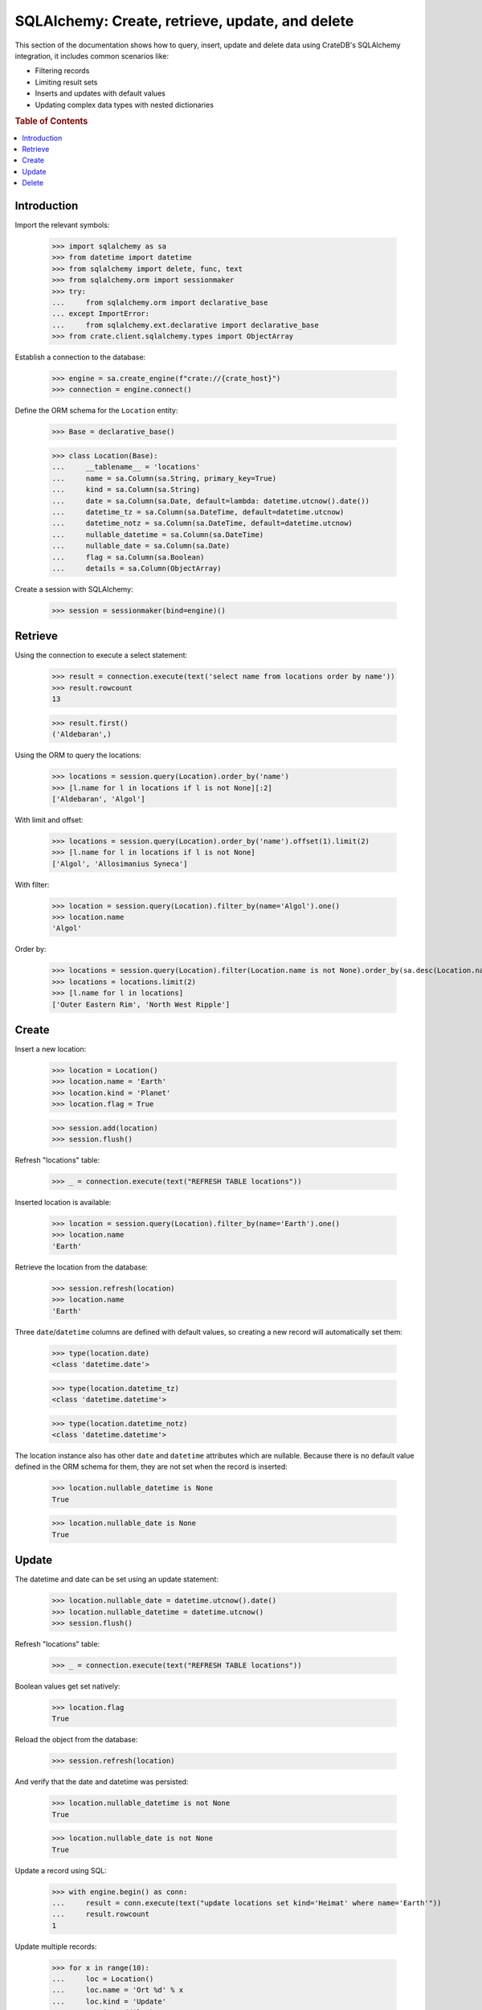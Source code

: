 .. _sqlalchemy-crud:

================================================
SQLAlchemy: Create, retrieve, update, and delete
================================================

This section of the documentation shows how to query, insert, update and delete
data using CrateDB's SQLAlchemy integration, it includes common scenarios like:


- Filtering records
- Limiting result sets
- Inserts and updates with default values
- Updating complex data types with nested dictionaries

.. rubric:: Table of Contents

.. contents::
   :local:


Introduction
============

Import the relevant symbols:

    >>> import sqlalchemy as sa
    >>> from datetime import datetime
    >>> from sqlalchemy import delete, func, text
    >>> from sqlalchemy.orm import sessionmaker
    >>> try:
    ...     from sqlalchemy.orm import declarative_base
    ... except ImportError:
    ...     from sqlalchemy.ext.declarative import declarative_base
    >>> from crate.client.sqlalchemy.types import ObjectArray

Establish a connection to the database:

    >>> engine = sa.create_engine(f"crate://{crate_host}")
    >>> connection = engine.connect()

Define the ORM schema for the ``Location`` entity:

    >>> Base = declarative_base()

    >>> class Location(Base):
    ...     __tablename__ = 'locations'
    ...     name = sa.Column(sa.String, primary_key=True)
    ...     kind = sa.Column(sa.String)
    ...     date = sa.Column(sa.Date, default=lambda: datetime.utcnow().date())
    ...     datetime_tz = sa.Column(sa.DateTime, default=datetime.utcnow)
    ...     datetime_notz = sa.Column(sa.DateTime, default=datetime.utcnow)
    ...     nullable_datetime = sa.Column(sa.DateTime)
    ...     nullable_date = sa.Column(sa.Date)
    ...     flag = sa.Column(sa.Boolean)
    ...     details = sa.Column(ObjectArray)

Create a session with SQLAlchemy:

    >>> session = sessionmaker(bind=engine)()

Retrieve
========

Using the connection to execute a select statement:

    >>> result = connection.execute(text('select name from locations order by name'))
    >>> result.rowcount
    13

    >>> result.first()
    ('Aldebaran',)

Using the ORM to query the locations:

    >>> locations = session.query(Location).order_by('name')
    >>> [l.name for l in locations if l is not None][:2]
    ['Aldebaran', 'Algol']

With limit and offset:

    >>> locations = session.query(Location).order_by('name').offset(1).limit(2)
    >>> [l.name for l in locations if l is not None]
    ['Algol', 'Allosimanius Syneca']

With filter:

    >>> location = session.query(Location).filter_by(name='Algol').one()
    >>> location.name
    'Algol'

Order by:

    >>> locations = session.query(Location).filter(Location.name is not None).order_by(sa.desc(Location.name))
    >>> locations = locations.limit(2)
    >>> [l.name for l in locations]
    ['Outer Eastern Rim', 'North West Ripple']


Create
======

Insert a new location:

    >>> location = Location()
    >>> location.name = 'Earth'
    >>> location.kind = 'Planet'
    >>> location.flag = True

    >>> session.add(location)
    >>> session.flush()

Refresh "locations" table:

    >>> _ = connection.execute(text("REFRESH TABLE locations"))

Inserted location is available:

    >>> location = session.query(Location).filter_by(name='Earth').one()
    >>> location.name
    'Earth'

Retrieve the location from the database:

    >>> session.refresh(location)
    >>> location.name
    'Earth'

Three ``date``/``datetime`` columns are defined with default values, so
creating a new record will automatically set them:

    >>> type(location.date)
    <class 'datetime.date'>

    >>> type(location.datetime_tz)
    <class 'datetime.datetime'>

    >>> type(location.datetime_notz)
    <class 'datetime.datetime'>

The location instance also has other ``date`` and ``datetime`` attributes which
are nullable. Because there is no default value defined in the ORM schema for
them, they are not set when the record is inserted:

    >>> location.nullable_datetime is None
    True

    >>> location.nullable_date is None
    True

.. hidden:

    >>> from datetime import datetime, timedelta
    >>> now = datetime.utcnow()

    >>> (now - location.datetime_tz).seconds < 4
    True

    >>> (now.date() - location.date) == timedelta(0)
    True


Update
======

The datetime and date can be set using an update statement:

    >>> location.nullable_date = datetime.utcnow().date()
    >>> location.nullable_datetime = datetime.utcnow()
    >>> session.flush()

Refresh "locations" table:

    >>> _ = connection.execute(text("REFRESH TABLE locations"))

Boolean values get set natively:

    >>> location.flag
    True

Reload the object from the database:

    >>> session.refresh(location)

And verify that the date and datetime was persisted:

    >>> location.nullable_datetime is not None
    True

    >>> location.nullable_date is not None
    True

Update a record using SQL:

    >>> with engine.begin() as conn:
    ...     result = conn.execute(text("update locations set kind='Heimat' where name='Earth'"))
    ...     result.rowcount
    1

Update multiple records:

    >>> for x in range(10):
    ...     loc = Location()
    ...     loc.name = 'Ort %d' % x
    ...     loc.kind = 'Update'
    ...     session.add(loc)
    >>> session.flush()

Refresh table:

    >>> _ = connection.execute(text("REFRESH TABLE locations"))

Query database:

    >>> with engine.begin() as conn:
    ...     result = conn.execute(text("update locations set flag=true where kind='Update'"))
    ...     result.rowcount
    10

Check that the number of documents affected of an update without ``where-clause``
matches the number of all documents in the table:

    >>> with engine.begin() as conn:
    ...     result = conn.execute(text(u"update locations set kind='Überall'"))
    ...     result.rowcount == conn.execute(text("select * from locations limit 100")).rowcount
    True

    >>> session.commit()

Refresh "locations" table:

    >>> _ = connection.execute(text("REFRESH TABLE locations"))

Objects can be used within lists, too:

    >>> location = session.query(Location).filter_by(name='Folfanga').one()
    >>> location.details = [{'size': 'huge'}, {'clima': 'cold'}]

    >>> session.commit()
    >>> session.refresh(location)

    >>> location.details
    [{'size': 'huge'}, {'clima': 'cold'}]

Update the record:

    >>> location.details[1] = {'clima': 'hot'}

    >>> session.commit()
    >>> session.refresh(location)

    >>> location.details
    [{'size': 'huge'}, {'clima': 'hot'}]

Reset the record:

    >>> location.details = []
    >>> session.commit()
    >>> session.refresh(location)

    >>> location.details
    []

.. seealso::

    The documentation section :ref:`sqlalchemy-working-with-types` has more
    details about this topic.


Delete
======

Deleting a record with SQLAlchemy works like this.

    >>> session.query(Location).count()
    24

    >>> location = session.query(Location).first()
    >>> session.delete(location)
    >>> session.commit()
    >>> session.flush()

    >>> _ = connection.execute(text("REFRESH TABLE locations"))

    >>> session.query(Location).count()
    23


.. hidden: Disconnect from database

    >>> session.close()
    >>> connection.close()
    >>> engine.dispose()
